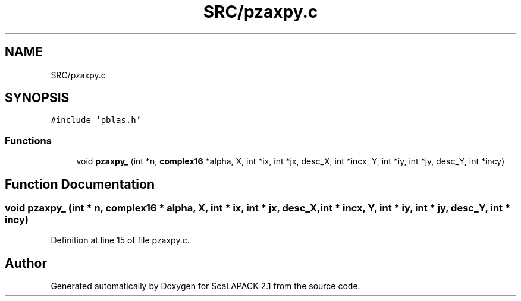 .TH "SRC/pzaxpy.c" 3 "Sat Nov 16 2019" "Version 2.1" "ScaLAPACK 2.1" \" -*- nroff -*-
.ad l
.nh
.SH NAME
SRC/pzaxpy.c
.SH SYNOPSIS
.br
.PP
\fC#include 'pblas\&.h'\fP
.br

.SS "Functions"

.in +1c
.ti -1c
.RI "void \fBpzaxpy_\fP (int *n, \fBcomplex16\fP *alpha, X, int *ix, int *jx, desc_X, int *incx, Y, int *iy, int *jy, desc_Y, int *incy)"
.br
.in -1c
.SH "Function Documentation"
.PP 
.SS "void pzaxpy_ (int * n, \fBcomplex16\fP   * alpha, X, int * ix, int * jx, desc_X, int         * incx, Y, int * iy, int * jy, desc_Y, int * incy)"

.PP
Definition at line 15 of file pzaxpy\&.c\&.
.SH "Author"
.PP 
Generated automatically by Doxygen for ScaLAPACK 2\&.1 from the source code\&.
